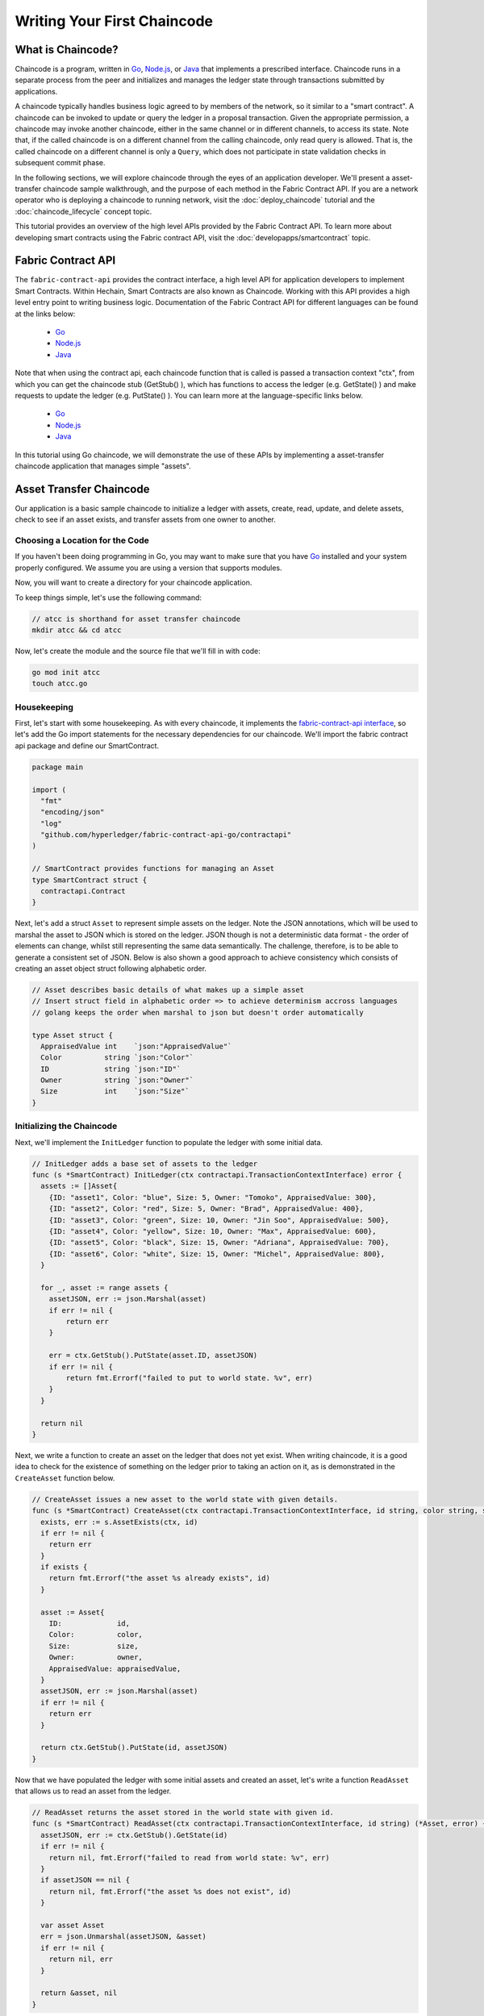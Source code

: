 Writing Your First Chaincode
============================

What is Chaincode?
------------------

Chaincode is a program, written in `Go <https://golang.org>`_, `Node.js <https://nodejs.org>`_,
or `Java <https://java.com/en/>`_ that implements a prescribed interface.
Chaincode runs in a separate process from the peer and initializes and manages
the ledger state through transactions submitted by applications.

A chaincode typically handles business logic agreed to by members of the
network, so it similar to a "smart contract". A chaincode can be invoked to update or query
the ledger in a proposal transaction. Given the appropriate permission, a chaincode
may invoke another chaincode, either in the same channel or in different channels, to access its state.
Note that, if the called chaincode is on a different channel from the calling chaincode,
only read query is allowed. That is, the called chaincode on a different channel is only a ``Query``,
which does not participate in state validation checks in subsequent commit phase.

In the following sections, we will explore chaincode through the eyes of an
application developer. We'll present a asset-transfer chaincode sample walkthrough,
and the purpose of each method in the Fabric Contract API. If you
are a network operator who is deploying a chaincode to running network,
visit the :doc:`deploy_chaincode` tutorial and the :doc:`chaincode_lifecycle`
concept topic.

This tutorial provides an overview of the high level APIs provided by the Fabric Contract API.
To learn more about developing smart contracts using the Fabric contract API, visit the :doc:`developapps/smartcontract` topic.

Fabric Contract API
-------------------

The ``fabric-contract-api`` provides the contract interface, a high level API for application developers to implement Smart Contracts.
Within Hechain, Smart Contracts are also known as Chaincode. Working with this API provides a high level entry point to writing business logic.
Documentation of the Fabric Contract API for different languages can be found at the links below:

  - `Go <https://godoc.org/github.com/hyperledger/fabric-contract-api-go/contractapi>`__
  - `Node.js <https://hyperledger.github.io/fabric-chaincode-node/{BRANCH}/api/>`__
  - `Java <https://hyperledger.github.io/fabric-chaincode-java/{BRANCH}/api/org/hyperledger/fabric/contract/package-summary.html>`__


Note that when using the contract api, each chaincode function that is called is passed a transaction context "ctx", from which
you can get the chaincode stub (GetStub() ), which has functions to access the ledger (e.g. GetState() ) and make requests
to update the ledger (e.g. PutState() ). You can learn more at the language-specific links below.

  - `Go <https://godoc.org/github.com/hyperledger/fabric-chaincode-go/shim#Chaincode>`__
  - `Node.js <https://hyperledger.github.io/fabric-chaincode-node/{BRANCH}/api/fabric-shim.ChaincodeInterface.html>`__
  - `Java <https://hyperledger.github.io/fabric-chaincode-java/{BRANCH}/api/org/hyperledger/fabric/shim/Chaincode.html>`__


In this tutorial using Go chaincode, we will demonstrate the use of these APIs
by implementing a asset-transfer chaincode application that manages simple "assets".

.. _Asset Transfer Chaincode:

Asset Transfer Chaincode
------------------------
Our application is a basic sample chaincode to initialize a ledger with assets, create, read, update, and delete assets, check to see
if an asset exists, and transfer assets from one owner to another.

Choosing a Location for the Code
^^^^^^^^^^^^^^^^^^^^^^^^^^^^^^^^

If you haven't been doing programming in Go, you may want to make sure that
you have `Go <https://golang.org>`_ installed and your system properly configured. We assume
you are using a version that supports modules.

Now, you will want to create a directory for your chaincode application.

To keep things simple, let's use the following command:

.. code:: bash

  // atcc is shorthand for asset transfer chaincode
  mkdir atcc && cd atcc

Now, let's create the module and the source file that we'll fill in with code:

.. code:: bash

  go mod init atcc
  touch atcc.go

Housekeeping
^^^^^^^^^^^^

First, let's start with some housekeeping. As with every chaincode, it implements the
`fabric-contract-api interface <https://godoc.org/github.com/hyperledger/fabric-contract-api-go/contractapi>`_,
so let's add the Go import statements for the necessary dependencies for our chaincode. We'll import the
fabric contract api package and define our SmartContract.

.. code:: go

  package main

  import (
    "fmt"
    "encoding/json"
    "log"
    "github.com/hyperledger/fabric-contract-api-go/contractapi"
  )

  // SmartContract provides functions for managing an Asset
  type SmartContract struct {
    contractapi.Contract
  }

Next, let's add a struct ``Asset`` to represent simple assets on the ledger.
Note the JSON annotations, which will be used to marshal the asset to JSON which is stored on the ledger.
JSON though is not a deterministic data format - the order of elements can change, whilst still representing the same data semantically.
The challenge, therefore, is to be able to generate a consistent set of JSON.
Below is also shown a good approach to achieve consistency which consists of creating an asset object struct following alphabetic order.

.. code:: go

  // Asset describes basic details of what makes up a simple asset
  // Insert struct field in alphabetic order => to achieve determinism accross languages
  // golang keeps the order when marshal to json but doesn't order automatically

  type Asset struct {
    AppraisedValue int    `json:"AppraisedValue"`
    Color          string `json:"Color"`
    ID             string `json:"ID"`
    Owner          string `json:"Owner"`
    Size           int    `json:"Size"`
  }

Initializing the Chaincode
^^^^^^^^^^^^^^^^^^^^^^^^^^

Next, we'll implement the ``InitLedger`` function to populate the ledger with some initial data.

.. code:: go

  // InitLedger adds a base set of assets to the ledger
  func (s *SmartContract) InitLedger(ctx contractapi.TransactionContextInterface) error {
    assets := []Asset{
      {ID: "asset1", Color: "blue", Size: 5, Owner: "Tomoko", AppraisedValue: 300},
      {ID: "asset2", Color: "red", Size: 5, Owner: "Brad", AppraisedValue: 400},
      {ID: "asset3", Color: "green", Size: 10, Owner: "Jin Soo", AppraisedValue: 500},
      {ID: "asset4", Color: "yellow", Size: 10, Owner: "Max", AppraisedValue: 600},
      {ID: "asset5", Color: "black", Size: 15, Owner: "Adriana", AppraisedValue: 700},
      {ID: "asset6", Color: "white", Size: 15, Owner: "Michel", AppraisedValue: 800},
    }

    for _, asset := range assets {
      assetJSON, err := json.Marshal(asset)
      if err != nil {
          return err
      }

      err = ctx.GetStub().PutState(asset.ID, assetJSON)
      if err != nil {
          return fmt.Errorf("failed to put to world state. %v", err)
      }
    }

    return nil
  }

Next, we write a function to create an asset on the ledger that does not yet exist. When writing chaincode, it
is a good idea to check for the existence of something on the ledger prior to taking an action on it, as is demonstrated
in the ``CreateAsset`` function below.


.. code:: go

    // CreateAsset issues a new asset to the world state with given details.
    func (s *SmartContract) CreateAsset(ctx contractapi.TransactionContextInterface, id string, color string, size int, owner string, appraisedValue int) error {
      exists, err := s.AssetExists(ctx, id)
      if err != nil {
        return err
      }
      if exists {
        return fmt.Errorf("the asset %s already exists", id)
      }

      asset := Asset{
        ID:             id,
        Color:          color,
        Size:           size,
        Owner:          owner,
        AppraisedValue: appraisedValue,
      }
      assetJSON, err := json.Marshal(asset)
      if err != nil {
        return err
      }

      return ctx.GetStub().PutState(id, assetJSON)
    }

Now that we have populated the ledger with some initial assets and created an asset,
let's write a function ``ReadAsset`` that allows us to read an asset from the ledger.

.. code:: go

  // ReadAsset returns the asset stored in the world state with given id.
  func (s *SmartContract) ReadAsset(ctx contractapi.TransactionContextInterface, id string) (*Asset, error) {
    assetJSON, err := ctx.GetStub().GetState(id)
    if err != nil {
      return nil, fmt.Errorf("failed to read from world state: %v", err)
    }
    if assetJSON == nil {
      return nil, fmt.Errorf("the asset %s does not exist", id)
    }

    var asset Asset
    err = json.Unmarshal(assetJSON, &asset)
    if err != nil {
      return nil, err
    }

    return &asset, nil
  }

Now that we have assets on our ledger we can interact with, let's write a chaincode function
``UpdateAsset`` that allows us to update attributes of the asset that we are allowed to change.

.. code:: go

  // UpdateAsset updates an existing asset in the world state with provided parameters.
  func (s *SmartContract) UpdateAsset(ctx contractapi.TransactionContextInterface, id string, color string, size int, owner string, appraisedValue int) error {
    exists, err := s.AssetExists(ctx, id)
    if err != nil {
      return err
    }
    if !exists {
      return fmt.Errorf("the asset %s does not exist", id)
    }

    // overwriting original asset with new asset
    asset := Asset{
      ID:             id,
      Color:          color,
      Size:           size,
      Owner:          owner,
      AppraisedValue: appraisedValue,
    }
    assetJSON, err := json.Marshal(asset)
    if err != nil {
      return err
    }

    return ctx.GetStub().PutState(id, assetJSON)
  }

There may be cases where we need the ability to delete an asset from the ledger,
so let's write a ``DeleteAsset`` function to handle that requirement.

.. code:: go

  // DeleteAsset deletes an given asset from the world state.
  func (s *SmartContract) DeleteAsset(ctx contractapi.TransactionContextInterface, id string) error {
    exists, err := s.AssetExists(ctx, id)
    if err != nil {
      return err
    }
    if !exists {
      return fmt.Errorf("the asset %s does not exist", id)
    }

    return ctx.GetStub().DelState(id)
  }


We said earlier that is was a good idea to check to see if an asset exists before
taking an action on it, so let's write a function called ``AssetExists`` to implement that requirement.

.. code:: go

  // AssetExists returns true when asset with given ID exists in world state
  func (s *SmartContract) AssetExists(ctx contractapi.TransactionContextInterface, id string) (bool, error) {
    assetJSON, err := ctx.GetStub().GetState(id)
    if err != nil {
      return false, fmt.Errorf("failed to read from world state: %v", err)
    }

    return assetJSON != nil, nil
  }

Next, we'll write a function we'll call ``TransferAsset`` that enables the transfer of an asset from one owner to another.

.. code:: go

  // TransferAsset updates the owner field of asset with given id in world state.
  func (s *SmartContract) TransferAsset(ctx contractapi.TransactionContextInterface, id string, newOwner string) error {
    asset, err := s.ReadAsset(ctx, id)
    if err != nil {
      return err
    }

    asset.Owner = newOwner
    assetJSON, err := json.Marshal(asset)
    if err != nil {
      return err
    }

    return ctx.GetStub().PutState(id, assetJSON)
  }

Let's write a function we'll call ``GetAllAssets`` that enables the querying of the ledger to
return all of the assets on the ledger.

.. code:: go

  // GetAllAssets returns all assets found in world state
  func (s *SmartContract) GetAllAssets(ctx contractapi.TransactionContextInterface) ([]*Asset, error) {
    // range query with empty string for startKey and endKey does an
    // open-ended query of all assets in the chaincode namespace.
    resultsIterator, err := ctx.GetStub().GetStateByRange("", "")
    if err != nil {
      return nil, err
    }
    defer resultsIterator.Close()

    var assets []*Asset
    for resultsIterator.HasNext() {
      queryResponse, err := resultsIterator.Next()
      if err != nil {
        return nil, err
      }

      var asset Asset
      err = json.Unmarshal(queryResponse.Value, &asset)
      if err != nil {
        return nil, err
      }
      assets = append(assets, &asset)
    }

    return assets, nil
  }

.. _Chaincode Sample:


.. Note:: The full chaincode sample below is presented as a way to
          to keep this tutorial as clear and straightforward as possible. In a
          real-world implementation, it is likely that packages will be segmented
          where a ``main`` package imports the chaincode package to allow for easy unit testing.
          To see what this looks like, see the asset-transfer `Go chaincode <https://github.com/hyperledger/fabric-samples/tree/main/asset-transfer-basic/chaincode-go>`__
          in fabric-samples. If you look at ``assetTransfer.go``, you will see that
          it contains ``package main`` and imports ``package chaincode`` defined in ``smartcontract.go`` and
          located at ``fabric-samples/asset-transfer-basic/chaincode-go/chaincode/``.



Pulling it All Together
^^^^^^^^^^^^^^^^^^^^^^^

Finally, we need to add the ``main`` function, which will call the
`ContractChaincode.Start <https://godoc.org/github.com/hyperledger/fabric-contract-api-go/contractapi#ContractChaincode.Start>`_
function. Here's the whole chaincode program source.

.. code:: go

  package main

  import (
    "encoding/json"
    "fmt"
    "log"

    "github.com/hyperledger/fabric-contract-api-go/contractapi"
  )

  // SmartContract provides functions for managing an Asset
  type SmartContract struct {
    contractapi.Contract
  }

  // Asset describes basic details of what makes up a simple asset
  type Asset struct {
    ID             string `json:"ID"`
    Color          string `json:"color"`
    Size           int    `json:"size"`
    Owner          string `json:"owner"`
    AppraisedValue int    `json:"appraisedValue"`
  }

  // InitLedger adds a base set of assets to the ledger
  func (s *SmartContract) InitLedger(ctx contractapi.TransactionContextInterface) error {
    assets := []Asset{
      {ID: "asset1", Color: "blue", Size: 5, Owner: "Tomoko", AppraisedValue: 300},
      {ID: "asset2", Color: "red", Size: 5, Owner: "Brad", AppraisedValue: 400},
      {ID: "asset3", Color: "green", Size: 10, Owner: "Jin Soo", AppraisedValue: 500},
      {ID: "asset4", Color: "yellow", Size: 10, Owner: "Max", AppraisedValue: 600},
      {ID: "asset5", Color: "black", Size: 15, Owner: "Adriana", AppraisedValue: 700},
      {ID: "asset6", Color: "white", Size: 15, Owner: "Michel", AppraisedValue: 800},
    }

    for _, asset := range assets {
      assetJSON, err := json.Marshal(asset)
      if err != nil {
        return err
      }

      err = ctx.GetStub().PutState(asset.ID, assetJSON)
      if err != nil {
        return fmt.Errorf("failed to put to world state. %v", err)
      }
    }

    return nil
  }

  // CreateAsset issues a new asset to the world state with given details.
  func (s *SmartContract) CreateAsset(ctx contractapi.TransactionContextInterface, id string, color string, size int, owner string, appraisedValue int) error {
    exists, err := s.AssetExists(ctx, id)
    if err != nil {
      return err
    }
    if exists {
      return fmt.Errorf("the asset %s already exists", id)
    }

    asset := Asset{
      ID:             id,
      Color:          color,
      Size:           size,
      Owner:          owner,
      AppraisedValue: appraisedValue,
    }
    assetJSON, err := json.Marshal(asset)
    if err != nil {
      return err
    }

    return ctx.GetStub().PutState(id, assetJSON)
  }

  // ReadAsset returns the asset stored in the world state with given id.
  func (s *SmartContract) ReadAsset(ctx contractapi.TransactionContextInterface, id string) (*Asset, error) {
    assetJSON, err := ctx.GetStub().GetState(id)
    if err != nil {
      return nil, fmt.Errorf("failed to read from world state: %v", err)
    }
    if assetJSON == nil {
      return nil, fmt.Errorf("the asset %s does not exist", id)
    }

    var asset Asset
    err = json.Unmarshal(assetJSON, &asset)
    if err != nil {
      return nil, err
    }

    return &asset, nil
  }

  // UpdateAsset updates an existing asset in the world state with provided parameters.
  func (s *SmartContract) UpdateAsset(ctx contractapi.TransactionContextInterface, id string, color string, size int, owner string, appraisedValue int) error {
    exists, err := s.AssetExists(ctx, id)
    if err != nil {
      return err
    }
    if !exists {
      return fmt.Errorf("the asset %s does not exist", id)
    }

    // overwriting original asset with new asset
    asset := Asset{
      ID:             id,
      Color:          color,
      Size:           size,
      Owner:          owner,
      AppraisedValue: appraisedValue,
    }
    assetJSON, err := json.Marshal(asset)
    if err != nil {
      return err
    }

    return ctx.GetStub().PutState(id, assetJSON)
  }

  // DeleteAsset deletes an given asset from the world state.
  func (s *SmartContract) DeleteAsset(ctx contractapi.TransactionContextInterface, id string) error {
    exists, err := s.AssetExists(ctx, id)
    if err != nil {
      return err
    }
    if !exists {
      return fmt.Errorf("the asset %s does not exist", id)
    }

    return ctx.GetStub().DelState(id)
  }

  // AssetExists returns true when asset with given ID exists in world state
  func (s *SmartContract) AssetExists(ctx contractapi.TransactionContextInterface, id string) (bool, error) {
    assetJSON, err := ctx.GetStub().GetState(id)
    if err != nil {
      return false, fmt.Errorf("failed to read from world state: %v", err)
    }

    return assetJSON != nil, nil
  }

  // TransferAsset updates the owner field of asset with given id in world state.
  func (s *SmartContract) TransferAsset(ctx contractapi.TransactionContextInterface, id string, newOwner string) error {
    asset, err := s.ReadAsset(ctx, id)
    if err != nil {
      return err
    }

    asset.Owner = newOwner
    assetJSON, err := json.Marshal(asset)
    if err != nil {
      return err
    }

    return ctx.GetStub().PutState(id, assetJSON)
  }

  // GetAllAssets returns all assets found in world state
  func (s *SmartContract) GetAllAssets(ctx contractapi.TransactionContextInterface) ([]*Asset, error) {
    // range query with empty string for startKey and endKey does an
    // open-ended query of all assets in the chaincode namespace.
    resultsIterator, err := ctx.GetStub().GetStateByRange("", "")
    if err != nil {
      return nil, err
    }
    defer resultsIterator.Close()

    var assets []*Asset
    for resultsIterator.HasNext() {
      queryResponse, err := resultsIterator.Next()
      if err != nil {
        return nil, err
      }

      var asset Asset
      err = json.Unmarshal(queryResponse.Value, &asset)
      if err != nil {
        return nil, err
      }
      assets = append(assets, &asset)
    }

    return assets, nil
  }

  func main() {
    assetChaincode, err := contractapi.NewChaincode(&SmartContract{})
    if err != nil {
      log.Panicf("Error creating asset-transfer-basic chaincode: %v", err)
    }

    if err := assetChaincode.Start(); err != nil {
      log.Panicf("Error starting asset-transfer-basic chaincode: %v", err)
    }
  }

Chaincode access control
------------------------

Chaincode can utilize the client (submitter) certificate for access
control decisions with ``ctx.GetStub().GetCreator()``. Additionally
the Fabric Contract API provides extension APIs that extract client identity
from the submitter's certificate that can be used for access control decisions,
whether that is based on client identity itself, or the org identity,
or on a client identity attribute.

For example an asset that is represented as a key/value may include the
client's identity as part of the value (for example as a JSON attribute
indicating that asset owner), and only this client may be authorized
to make updates to the key/value in the future. The client identity
library extension APIs can be used within chaincode to retrieve this
submitter information to make such access control decisions.


.. _vendoring:

Managing external dependencies for chaincode written in Go
----------------------------------------------------------
Your Go chaincode depends on Go packages (like the chaincode shim) that are not
part of the standard library. The source to these packages must be included in
your chaincode package when it is installed to a peer. If you have structured
your chaincode as a module, the easiest way to do this is to "vendor" the
dependencies with ``go mod vendor`` before packaging your chaincode.

.. code:: bash

  go mod tidy
  go mod vendor

This places the external dependencies for your chaincode into a local ``vendor``
directory.

Once dependencies are vendored in your chaincode directory, ``peer chaincode package``
and ``peer chaincode install`` operations will then include code associated with the
dependencies into the chaincode package.

JSON determinism
----------------
Being able to predictably handle data formats is critical, and also the ability to search the data held within the blockchain.

Technical Problem
^^^^^^^^^^^^^^^^^
The format of the data that is stored in Fabric is at the discretion of the user. 
The lowest level API accepts a byte array and stores that - what this represents is not a concern to Fabric.
The important thing is when simulating transactions, given the same inputs chaincode gives the same byte array.
Otherwise, the endorsements may not all match and the transaction will either not be submitted or will be invalidated.

JSON is often used as the data format to store data on the ledger, and is required if using CouchDB queries.

JSON though is not a deterministic data format - the order of elements can change,
whilst still representing the same data semantically. The challenge, therefore, is to be able to generate a consistent set of JSON.

A solution
^^^^^^^^^^
Generate a consistent set of ``JSON`` across multiple languages.
Each language have different features and libraries that you can use to convert an object to JSON.
The best approach to achieve determinism across different languages is to choose a canonical way as a common guideline to format JSON.
In order to get a consistent hash across languages you can format JSON in alphabetic order.

Golang
^^^^^^
In Golang the ``encoding/json`` package is utilized to serialise a Struct Object into JSON.
More specifically the ``Marshal`` function is used, the latter marshals maps in sorted key order and keeps structs in the order that the fields are declared.
Since structs are marshaled in field declaration order, follow alphabetic order when defining a new structure.

Node.js
^^^^^^^
In Javascript, when serialising object into JSON, the function ``JSON.stringify()`` is commonly used.
However, to achieve consistent results, a deterministic version of JSON.stringify() is needed; in this way it is possible to get a consistent hash from stringified results.
``json-stringify-deterministic`` is a good library to do so and can be used combined with ``sort-keys-recursive`` to attain alphabetic order too. 
`Here <https://www.npmjs.com/package/json-stringify-deterministic>`_ for a more in-depth tutorial.

Java
^^^^
Java provides several libraries to serialize an object into a JSON string. However not all of them provide consistency and ordering.
The ``Gson`` library, for example, does not provide any consistency and should therefore be avoided for this application. On the other hand,
the ``Genson`` library is a good fit for our purpose as it produces consistent JSON in alphabetic oreder.

You can find a good exemplification of this practise on the `asset-transfer-basic <https://github.com/hyperledger/fabric-samples/tree/main/asset-transfer-basic>`_ chaincodes.

.. Note:: 
        This is only one of the many approaches which we think can be effective.
        When serialising you can utilise various methods to achieve consistency; nevertheless,
        considering the different characteristics of the programming languages used in Fabric,
        the alphabetic approach represents an easy and efficient solution to the problem.
        In conclusion, feel free to employ a different method if it best suites your needs.
        P.S. Don’t forget to let us know in the comments if you used a different approach.

.. Licensed under Creative Commons Attribution 4.0 International License
   https://creativecommons.org/licenses/by/4.0/
